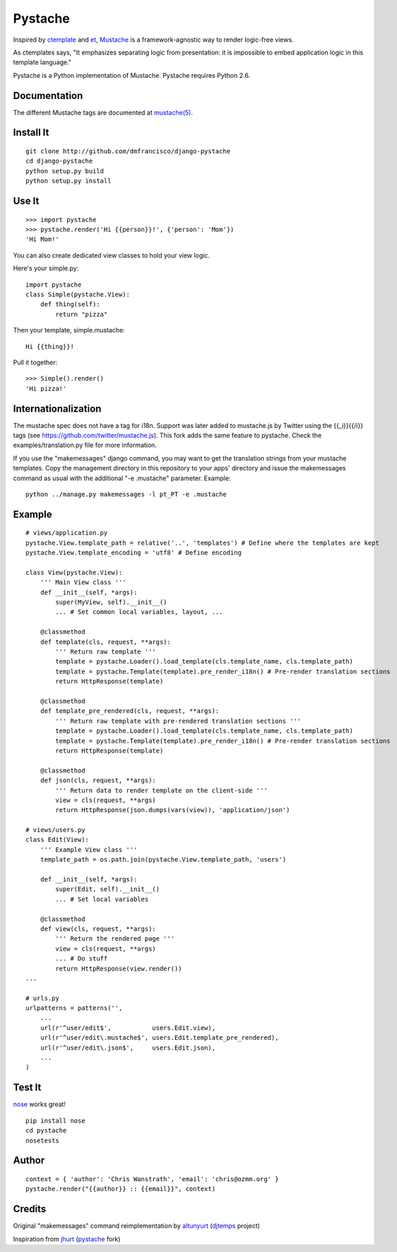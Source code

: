 ========
Pystache
========

Inspired by ctemplate_ and et_, Mustache_ is a
framework-agnostic way to render logic-free views.

As ctemplates says, "It emphasizes separating logic from presentation:
it is impossible to embed application logic in this template language."

Pystache is a Python implementation of Mustache. Pystache requires
Python 2.6.

Documentation
=============

The different Mustache tags are documented at `mustache(5)`_.

Install It
==========

::

    git clone http://github.com/dmfrancisco/django-pystache
    cd django-pystache
    python setup.py build
    python setup.py install


Use It
======

::

    >>> import pystache
    >>> pystache.render('Hi {{person}}!', {'person': 'Mom'})
    'Hi Mom!'

You can also create dedicated view classes to hold your view logic.

Here's your simple.py::

    import pystache
    class Simple(pystache.View):
        def thing(self):
            return "pizza"

Then your template, simple.mustache::

    Hi {{thing}}!

Pull it together::

    >>> Simple().render()
    'Hi pizza!'


Internationalization
====================

The mustache spec does not have a tag for i18n. Support was later added to mustache.js by Twitter using the {{_i}}{{/i}} tags (see https://github.com/twitter/mustache.js). This fork adds the same feature to pystache. Check the examples/translation.py file for more information.

If you use the "makemessages" django command, you may want to get the translation strings from your mustache templates. Copy the management directory in this repository to your apps' directory and issue the makemessages command as usual with the additional "-e .mustache" parameter. Example: ::

    python ../manage.py makemessages -l pt_PT -e .mustache


Example
=======

::

    # views/application.py
    pystache.View.template_path = relative('..', 'templates') # Define where the templates are kept
    pystache.View.template_encoding = 'utf8' # Define encoding

    class View(pystache.View):
        ''' Main View class '''
        def __init__(self, *args):
            super(MyView, self).__init__()
            ... # Set common local variables, layout, ...

        @classmethod
        def template(cls, request, **args):
            ''' Return raw template '''
            template = pystache.Loader().load_template(cls.template_name, cls.template_path)
            template = pystache.Template(template).pre_render_i18n() # Pre-render translation sections
            return HttpResponse(template)

        @classmethod
        def template_pre_rendered(cls, request, **args):
            ''' Return raw template with pre-rendered translation sections '''
            template = pystache.Loader().load_template(cls.template_name, cls.template_path)
            template = pystache.Template(template).pre_render_i18n() # Pre-render translation sections
            return HttpResponse(template)

        @classmethod
        def json(cls, request, **args):
            ''' Return data to render template on the client-side '''
            view = cls(request, **args)
            return HttpResponse(json.dumps(vars(view)), 'application/json')

    # views/users.py
    class Edit(View):
        ''' Example View class '''
        template_path = os.path.join(pystache.View.template_path, 'users')

        def __init__(self, *args):
            super(Edit, self).__init__()
            ... # Set local variables

        @classmethod
        def view(cls, request, **args):
            ''' Return the rendered page '''
            view = cls(request, **args)
            ... # Do stuff
            return HttpResponse(view.render())
    ...

    # urls.py
    urlpatterns = patterns('',
        ...
        url(r'^user/edit$',           users.Edit.view),
        url(r'^user/edit\.mustache$', users.Edit.template_pre_rendered),
        url(r'^user/edit\.json$',     users.Edit.json),
        ...
    )


Test It
=======

nose_ works great! ::

    pip install nose
    cd pystache
    nosetests


Author
======

::

    context = { 'author': 'Chris Wanstrath', 'email': 'chris@ozmm.org' }
    pystache.render("{{author}} :: {{email}}", context)


Credits
=======

Original "makemessages" command reimplementation by altunyurt_ (djtemps_ project)

Inspiration from jhurt_ (pystache_ fork)


.. _ctemplate: http://code.google.com/p/google-ctemplate/
.. _et: http://www.ivan.fomichev.name/2008/05/erlang-template-engine-prototype.html
.. _Mustache: http://defunkt.github.com/mustache/
.. _mustache(5): http://mustache.github.com/mustache.5.html
.. _nose: http://somethingaboutorange.com/mrl/projects/nose/0.11.1/testing.html
.. _altunyurt: https://github.com/altunyurt
.. _djtemps: https://github.com/altunyurt/djtemps
.. _jhurt: https://github.com/jhurt
.. _pystache: https://github.com/jhurt/pystache
